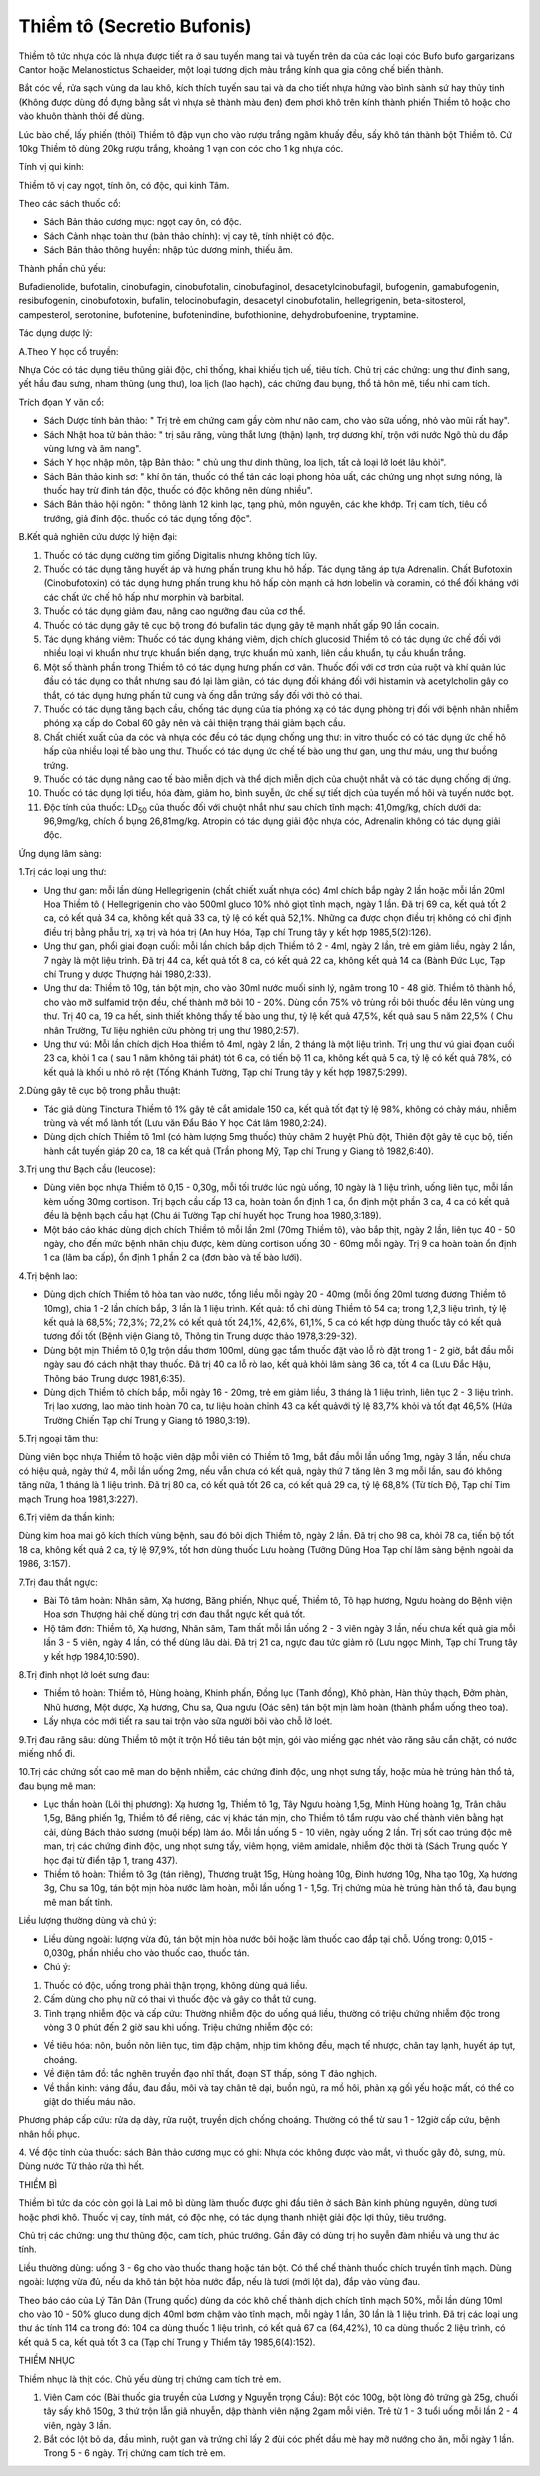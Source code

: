 .. _plants_thiem_to:

Thiềm tô (Secretio Bufonis)
###########################

Thiềm tô tức nhựa cóc là nhựa được tiết ra ở sau tuyến mang tai và tuyến
trên da của các loại cóc Bufo bufo gargarizans Cantor hoặc Melanostictus
Schaeider, một loại tương dịch màu trắng kính qua gia công chế biến
thành.

Bắt cóc về, rửa sạch vùng da lau khô, kích thích tuyến sau tai và da cho
tiết nhựa hứng vào bình sành sứ hay thủy tinh (Không được dùng đồ đựng
bằng sắt vì nhựa sẽ thành màu đen) đem phơi khô trên kính thành phiến
Thiềm tô hoặc cho vào khuôn thành thỏi để dùng.

Lúc bào chế, lấy phiến (thỏi) Thiềm tô đập vụn cho vào rượu trắng ngâm
khuấy đều, sấy khô tán thành bột Thiềm tô. Cứ 10kg Thiềm tô dùng 20kg
rượu trắng, khoảng 1 vạn con cóc cho 1 kg nhựa cóc.

Tính vị qui kinh:

Thiềm tô vị cay ngọt, tính ôn, có độc, qui kinh Tâm.

Theo các sách thuốc cổ:

-  Sách Bản thảo cương mục: ngọt cay ôn, có độc.
-  Sách Cảnh nhạc toàn thư (bản thảo chính): vị cay tê, tính nhiệt có
   độc.
-  Sách Bản thảo thông huyền: nhập túc dương minh, thiếu âm.

Thành phần chủ yếu:

Bufadienolide, bufotalin, cinobufagin, cinobufotalin, cinobufaginol,
desacetylcinobufagil, bufogenin, gamabufogenin, resibufogenin,
cinobufotoxin, bufalin, telocinobufagin, desacetyl cinobufotalin,
hellegrigenin, beta-sitosterol, campesterol, serotonine, bufotenine,
bufotenindine, bufothionine, dehydrobufoenine, tryptamine.

Tác dụng dược lý:

A.Theo Y học cổ truyền:

Nhựa Cóc có tác dụng tiêu thũng giải độc, chỉ thống, khai khiếu tịch uế,
tiêu tích. Chủ trị các chứng: ung thư đinh sang, yết hầu đau sưng, nham
thũng (ung thư), loa lịch (lao hạch), các chứng đau bụng, thổ tả hôn
mê, tiểu nhi cam tích.

Trích đọan Y văn cổ:

-  Sách Dược tính bản thảo: " Trị trẻ em chứng cam gầy còm như não cam,
   cho vào sữa uống, nhỏ vào mũi rất hay".
-  Sách Nhật hoa tử bản thảo: " trị sâu răng, vùng thắt lưng (thận)
   lạnh, trợ dương khí, trộn với nước Ngô thù du đắp vùng lưng và âm
   nang".
-  Sách Y học nhập môn, tập Bản thảo: " chủ ung thư dinh thũng, loa
   lịch, tất cả loại lở loét lâu khỏi".
-  Sách Bản thảo kinh sơ: " khí ôn tán, thuốc có thể tán các loại phong
   hỏa uất, các chứng ung nhọt sưng nóng, là thuốc hay trừ đinh tán độc,
   thuốc có độc không nên dùng nhiều".
-  Sách Bản thảo hội ngôn: " thông lành 12 kinh lạc, tạng phủ, môn
   nguyên, các khe khớp. Trị cam tích, tiêu cổ trướng, giả đinh độc.
   thuốc có tác dụng tống độc".

B.Kết quả nghiên cứu dược lý hiện đại:

#. Thuốc có tác dụng cường tim giống Digitalis nhưng không tích lũy.
#. Thuốc có tác dụng tăng huyết áp và hưng phấn trung khu hô hấp. Tác
   dụng tăng áp tựa Adrenalin. Chất Bufotoxin (Cinobufotoxin) có tác
   dụng hưng phấn trung khu hô hấp còn mạnh cả hơn lobelin và coramin,
   có thể đối kháng với các chất ức chế hô hấp như morphin và barbital.
#. Thuốc có tác dụng giảm đau, nâng cao ngưỡng đau của cơ thể.
#. Thuốc có tác dụng gây tê cục bộ trong đó bufalin tác dụng gây tê mạnh
   nhất gấp 90 lần cocain.
#. Tác dụng kháng viêm: Thuốc có tác dụng kháng viêm, dịch chích
   glucosid Thiềm tô có tác dụng ức chế đối với nhiều loại vi khuẩn như
   trực khuẩn biến dạng, trực khuẩn mủ xanh, liên cầu khuẩn, tụ cầu
   khuẩn trắng.
#. Một số thành phần trong Thiềm tô có tác dụng hưng phấn cơ vân. Thuốc
   đối với cơ trơn của ruột và khí quản lúc đầu có tác dụng co thắt
   nhưng sau đó lại làm giãn, có tác dụng đối kháng đối với histamin và
   acetylcholin gây co thắt, có tác dụng hưng phấn tử cung và ống dẫn
   trứng sẩy đối với thỏ có thai.
#. Thuốc có tác dụng tăng bạch cầu, chống tác dụng của tia phóng xạ có
   tác dụng phòng trị đối với bệnh nhân nhiễm phóng xạ cấp do Cobal 60
   gây nên và cải thiện trạng thái giảm bạch cầu.
#. Chất chiết xuất của da cóc và nhựa cóc đều có tác dụng chống ung thư:
   in vitro thuốc có có tác dụng ức chế hô hấp của nhiều loại tế bào ung
   thư. Thuốc có tác dụng ức chế tế bào ung thư gan, ung thư máu, ung
   thư buồng trứng.
#. Thuốc có tác dụng nâng cao tế bào miễn dịch và thể dịch miễn dịch của
   chuột nhắt và có tác dụng chống dị ứng.
#. Thuốc có tác dụng lợi tiểu, hóa đàm, giảm ho, bình suyễn, ức chế sự
   tiết dịch của tuyến mồ hôi và tuyến nước bọt.
#. Độc tính của thuốc: LD\ :sub:`50` của thuốc đối với chuột nhắt như
   sau chích tĩnh mạch: 41,0mg/kg, chích dưới da: 96,9mg/kg, chích ổ
   bụng 26,81mg/kg. Atropin có tác dụng giải độc nhựa cóc, Adrenalin
   không có tác dụng giải độc.

Ứng dụng lâm sàng:

1.Trị các loại ung thư:

-  Ung thư gan: mỗi lần dùng Hellegrigenin (chất chiết xuất nhựa cóc)
   4ml chích bắp ngày 2 lần hoặc mỗi lần 20ml Hoa Thiềm tô (
   Hellegrigenin cho vào 500ml gluco 10% nhỏ giọt tĩnh mạch, ngày 1 lần.
   Đã trị 69 ca, kết quả tốt 2 ca, có kết quả 34 ca, không kết quả 33
   ca, tỷ lệ có kết quả 52,1%. Những ca được chọn điều trị không có chỉ
   định điều trị bằng phẫu trị, xạ trị và hóa trị (An huy Hóa, Tạp chí
   Trung tây y kết hợp 1985,5(2):126).
-  Ung thư gan, phổi giai đoạn cuối: mỗi lần chích bắp dịch Thiềm tô 2 -
   4ml, ngày 2 lần, trẻ em giảm liều, ngày 2 lần, 7 ngày là một liệu
   trình. Đã trị 44 ca, kết quả tốt 8 ca, có kết quả 22 ca, không kết
   quả 14 ca (Bành Đức Lục, Tạp chí Trung y dược Thượng hải 1980,2:33).
-  Ung thư da: Thiềm tô 10g, tán bột mịn, cho vào 30ml nước muối sinh
   lý, ngâm trong 10 - 48 giờ. Thiềm tô thành hồ, cho vào mỡ sulfamid
   trộn đều, chế thành mỡ bôi 10 - 20%. Dùng cồn 75% vô trùng rồi bôi
   thuốc đều lên vùng ung thư. Trị 40 ca, 19 ca hết, sinh thiết không
   thấy tế bào ung thư, tỷ lệ kết quả 47,5%, kết quả sau 5 năm 22,5% (
   Chu nhân Trường, Tư liệu nghiên cứu phòng trị ung thư 1980,2:57).
-  Ung thư vú: Mỗi lần chích dịch Hoa thiềm tô 4ml, ngày 2 lần, 2 tháng
   là một liệu trình. Trị ung thư vú giai đọan cuối 23 ca, khỏi 1 ca (
   sau 1 năm không tái phát) tót 6 ca, có tiến bộ 11 ca, không kết quả 5
   ca, tỷ lệ có kết quả 78%, có kết quả là khối u nhỏ rõ rệt (Tống
   Khánh Tường, Tạp chí Trung tây y kết hợp 1987,5:299).

2.Dùng gây tê cục bộ trong phẫu thuật:

-  Tác giả dùng Tinctura Thiềm tô 1% gây tê cắt amidale 150 ca, kết quả
   tốt đạt tỷ lệ 98%, không có chảy máu, nhiễm trùng và vết mổ lành tốt
   (Lưu văn Đẩu Báo Y học Cát lâm 1980,2:24).
-  Dùng dịch chích Thiềm tô 1ml (có hàm lượng 5mg thuốc) thủy châm 2
   huyệt Phù đột, Thiên đột gây tê cục bộ, tiến hành cắt tuyến giáp 20
   ca, 18 ca kết quả (Trần phong Mỹ, Tạp chí Trung y Giang tô
   1982,6:40).

3.Trị ung thư Bạch cầu (leucose):

-  Dùng viên bọc nhựa Thiềm tô 0,15 - 0,30g, mỗi tối trước lúc ngủ uống,
   10 ngày là 1 liệu trình, uống liên tục, mỗi lần kèm uống 30mg
   cortison. Trị bạch cầu cấp 13 ca, hoàn toàn ổn định 1 ca, ổn định một
   phần 3 ca, 4 ca có kết quả đều là bệnh bạch cầu hạt (Chu ái Tường
   Tạp chí huyết học Trung hoa 1980,3:189).
-  Một báo cáo khác dùng dịch chích Thiềm tô mỗi lần 2ml (70mg Thiềm
   tô), vào bắp thịt, ngày 2 lần, liên tục 40 - 50 ngày, cho đến mức
   bệnh nhân chịu được, kèm dùng cortison uống 30 - 60mg mỗi ngày. Trị 9
   ca hoàn toàn ổn định 1 ca (lâm ba cấp), ổn định 1 phần 2 ca (đơn
   bào và tế bào lưới).

4.Trị bệnh lao:

-  Dùng dịch chích Thiềm tô hòa tan vào nước, tổng liều mỗi ngày 20 -
   40mg (mỗi ống 20ml tương đương Thiềm tô 10mg), chia 1 -2 lần chích
   bắp, 3 lần là 1 liệu trình. Kết quả: tổ chỉ dùng Thiềm tô 54 ca;
   trong 1,2,3 liệu trình, tỷ lệ kết quả là 68,5%; 72,3%; 72,2% có kết
   quả tốt 24,1%, 42,6%, 61,1%, 5 ca có kết hợp dùng thuốc tây có kết
   quả tương đối tốt (Bệnh viện Giang tô, Thông tin Trung dược thảo
   1978,3:29-32).
-  Dùng bột mịn Thiềm tô 0,1g trộn dầu thơm 100ml, dùng gạc tẩm thuốc
   đặt vào lỗ rò đặt trong 1 - 2 giờ, bắt đầu mỗi ngày sau đó cách nhật
   thay thuốc. Đã trị 40 ca lỗ rò lao, kết quả khỏi lâm sàng 36 ca, tốt
   4 ca (Lưu Đắc Hậu, Thông báo Trung dược 1981,6:35).
-  Dùng dịch Thiềm tô chích bắp, mỗi ngày 16 - 20mg, trẻ em giảm liều, 3
   tháng là 1 liệu trình, liên tục 2 - 3 liệu trình. Trị lao xương, lao
   mào tinh hoàn 70 ca, tư liệu hoàn chỉnh 43 ca kết quảvới tỷ lệ 83,7%
   khỏi và tốt đạt 46,5% (Hứa Trường Chiến Tạp chí Trung y Giang tô
   1980,3:19).

5.Trị ngoại tâm thu:

Dùng viên bọc nhựa Thiềm tô hoặc viên dập mỗi viên có Thiềm tô 1mg, bắt
đầu mỗi lần uống 1mg, ngày 3 lần, nếu chưa có hiệu quả, ngày thứ 4, mỗi
lần uống 2mg, nếu vẫn chưa có kết quả, ngày thứ 7 tăng lên 3 mg mỗi lần,
sau đó không tăng nữa, 1 tháng là 1 liệu trình. Đã trị 80 ca, có kết quả
tốt 26 ca, có kết quả 29 ca, tỷ lệ 68,8% (Từ tích Độ, Tạp chí Tim mạch
Trung hoa 1981,3:227).

6.Trị viêm da thần kinh:

Dùng kim hoa mai gõ kích thích vùng bệnh, sau đó bôi dịch Thiềm tô, ngày
2 lần. Đã trị cho 98 ca, khỏi 78 ca, tiến bộ tốt 18 ca, không kết quả 2
ca, tỷ lệ 97,9%, tốt hơn dùng thuốc Lưu hoàng (Tưởng Dũng Hoa Tạp chí
lâm sàng bệnh ngoài da 1986, 3:157).

7.Trị đau thắt ngực:

-  Bài Tô tâm hoàn: Nhân sâm, Xạ hương, Băng phiến, Nhục quế, Thiềm tô,
   Tô hạp hương, Ngưu hoàng do Bệnh viện Hoa sơn Thượng hải chế dùng trị
   cơn đau thắt ngực kết quả tốt.
-  Hộ tâm đơn: Thiềm tô, Xạ hương, Nhân sâm, Tam thất mỗi lần uống 2 - 3
   viên ngày 3 lần, nếu chưa kết quả gia mỗi lần 3 - 5 viên, ngày 4 lần,
   có thể dùng lâu dài. Đã trị 21 ca, ngực đau tức giảm rõ (Lưu ngọc
   Minh, Tạp chí Trung tây y kết hợp 1984,10:590).

8.Trị đinh nhọt lở loét sưng đau:

-  Thiềm tô hoàn: Thiềm tô, Hùng hoàng, Khinh phấn, Đồng lục (Tanh
   đồng), Khô phàn, Hàn thủy thạch, Đởm phàn, Nhũ hương, Một dược, Xạ
   hương, Chu sa, Qua ngưu (Oác sên) tán bột mịn làm hoàn (thành phẩm
   uống theo toa).
-  Lấy nhựa cóc mới tiết ra sau tai trộn vào sữa người bôi vào chỗ lở
   loét.

9.Trị đau răng sâu: dùng Thiềm tô một ít trộn Hồ tiêu tán bột mịn, gói
vào miếng gạc nhét vào răng sâu cắn chặt, có nước miếng nhổ đi.

10.Trị các chứng sốt cao mê man do bệnh nhiễm, các chứng đinh độc, ung
nhọt sưng tấy, hoặc mùa hè trúng hàn thổ tả, đau bụng mê man:

-  Lục thần hoàn (Lôi thị phương): Xạ hương 1g, Thiềm tô 1g, Tây Ngưu
   hoàng 1,5g, Minh Hùng hoàng 1g, Trân châu 1,5g, Băng phiến 1g, Thiềm
   tô để riêng, các vị khác tán mịn, cho Thiềm tô tẩm rượu vào chế thành
   viên bằng hạt cải, dùng Bách thảo sương (muội bếp) làm áo. Mỗi lần
   uống 5 - 10 viên, ngày uống 2 lần. Trị sốt cao trúng độc mê man, trị
   các chứng đinh độc, ung nhọt sưng tấy, viêm họng, viêm amidale, nhiễm
   độc thời tà (Sách Trung quốc Y học đại từ điển tập 1, trang 437).
-  Thiềm tô hoàn: Thiềm tô 3g (tán riêng), Thương truật 15g, Hùng hoàng
   10g, Đinh hương 10g, Nha tạo 10g, Xạ hương 3g, Chu sa 10g, tán bột
   mịn hòa nước làm hoàn, mỗi lần uống 1 - 1,5g. Trị chứng mùa hè trúng
   hàn thổ tả, đau bụng mê man bất tỉnh.

Liều lượng thường dùng và chú ý:

-  Liều dùng ngoài: lượng vừa đủ, tán bột mịn hòa nước bôi hoặc làm
   thuốc cao đắp tại chỗ. Uống trong: 0,015 - 0,030g, phần nhiều cho vào
   thuốc cao, thuốc tán.
-  Chú ý:

#. Thuốc có độc, uống trong phải thận trọng, không dùng quá liều.
#. Cấm dùng cho phụ nữ có thai vì thuốc độc và gây co thắt tử cung.
#. Tình trạng nhiễm độc và cấp cứu: Thường nhiễm độc do uống quá liều,
   thường có triệu chứng nhiễm độc trong vòng 3 0 phút đến 2 giờ sau khi
   uống. Triệu chứng nhiễm độc có:

-  Về tiêu hóa: nôn, buồn nôn liên tục, tim đập chậm, nhịp tim không
   đều, mạch tế nhược, chân tay lạnh, huyết áp tụt, choáng.
-  Về điện tâm đồ: tắc nghẽn truyền đạo nhĩ thất, đoạn ST thấp, sóng T
   đảo nghịch.
-  Về thần kinh: váng đầu, đau đầu, môi và tay chân tê dại, buồn ngủ, ra
   mồ hôi, phản xạ gối yếu hoặc mất, có thể co giật do thiếu máu não.

Phương pháp cấp cứu: rửa dạ dày, rửa ruột, truyền dịch chống choáng.
Thường có thể từ sau 1 - 12giờ cấp cứu, bệnh nhân hồi phục.

4. Về độc tính của thuốc: sách Bản thảo cương mục có ghi: Nhựa cóc không
được vào mắt, vì thuốc gây đỏ, sưng, mù. Dùng nước Tử thảo rửa thì hết.

THIỀM BÌ

Thiềm bì tức da cóc còn gọi là Lai mô bì dùng làm thuốc được ghi đầu
tiên ở sách Bản kinh phùng nguyên, dùng tươi hoặc phơi khô. Thuốc vị
cay, tính mát, có độc nhẹ, có tác dụng thanh nhiệt giải độc lợi thủy,
tiêu trướng.

Chủ trị các chứng: ung thư thũng độc, cam tích, phúc trướng. Gần đây có
dùng trị ho suyễn đàm nhiều và ung thư ác tính.

Liều thường dùng: uống 3 - 6g cho vào thuốc thang hoặc tán bột. Có thể
chế thành thuốc chích truyền tĩnh mạch. Dùng ngoài: lượng vừa đủ, nếu da
khô tán bột hòa nước đắp, nếu là tươi (mới lột da), đắp vào vùng đau.

Theo báo cáo của Lý Tân Dân (Trung quốc) dùng da cóc khô chế thành dịch
chích tĩnh mạch 50%, mỗi lần dùng 10ml cho vào 10 - 50% gluco dung dịch
40ml bơm chậm vào tĩnh mạch, mỗi ngày 1 lần, 30 lần là 1 liệu trình. Đã
trị các loại ung thư ác tính 114 ca trong đó: 104 ca dùng thuốc 1 liệu
trình, có kết quả 67 ca (64,42%), 10 ca dùng thuốc 2 liệu trình, có kết
quả 5 ca, kết quả tốt 3 ca (Tạp chí Trung y Thiểm tây 1985,6(4):152).

THIỀM NHỤC

Thiềm nhục là thịt cóc. Chủ yếu dùng trị chứng cam tích trẻ em.

#. Viên Cam cóc (Bài thuốc gia truyền của Lương y Nguyễn trọng Cầu):
   Bột cóc 100g, bột lòng đỏ trứng gà 25g, chuối tây sấy khô 150g, 3 thứ
   trộn lẫn giã nhuyễn, dập thành viên nặng 2gam mỗi viên. Trẻ từ 1 - 3
   tuổi uống mỗi lần 2 - 4 viên, ngày 3 lần.
#. Bắt cóc lột bỏ da, đầu mình, ruột gan và trứng chỉ lấy 2 đùi cóc phết
   dầu mè hay mỡ nướng cho ăn, mỗi ngày 1 lần. Trong 5 - 6 ngày. Trị
   chứng cam tích trẻ em.

 

 

 

 

 

 

 

..  image:: THIEMTO.JPG
   :width: 50px
   :height: 50px
   :target: THIEMTO_.HTM
